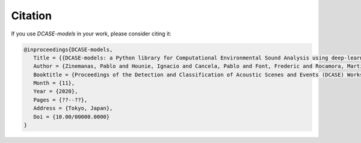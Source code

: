 Citation
========

If you use `DCASE-models` in your work, please consider citing it:

.. code-block:: latex

   @inproceedings{DCASE-models,
      Title = {{DCASE-models: a Python library for Computational Environmental Sound Analysis using deep-learning models}},
      Author = {Zinemanas, Pablo and Hounie, Ignacio and Cancela, Pablo and Font, Frederic and Rocamora, Martín and Serra, Xavier},
      Booktitle = {Proceedings of the Detection and Classification of Acoustic Scenes and Events (DCASE) Workshop},
      Month = {11},
      Year = {2020},
      Pages = {??--??},
      Address = {Tokyo, Japan},
      Doi = {10.00/00000.0000}
   }
